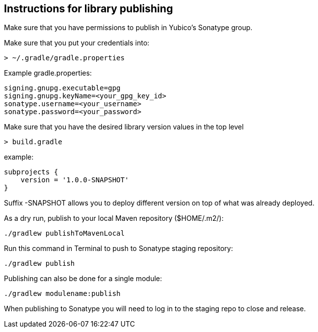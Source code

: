 == Instructions for library publishing
Make sure that you have permissions to publish in Yubico's Sonatype group.

Make sure that you put your credentials into:

  > ~/.gradle/gradle.properties

Example gradle.properties:

  signing.gnupg.executable=gpg
  signing.gnupg.keyName=<your_gpg_key_id>
  sonatype.username=<your_username>
  sonatype.password=<your_password>

Make sure that you have the desired library version values in the top level

  > build.gradle

example:

  subprojects {
      version = '1.0.0-SNAPSHOT'
  }

Suffix -SNAPSHOT allows you to deploy different version on top of what was already deployed.


As a dry run, publish to your local Maven repository ($HOME/.m2/):

  ./gradlew publishToMavenLocal


Run this command in Terminal to push to Sonatype staging repository:

  ./gradlew publish

Publishing can also be done for a single module:

  ./gradlew modulename:publish

When publishing to Sonatype you will need to log in to the staging repo to close and release.
